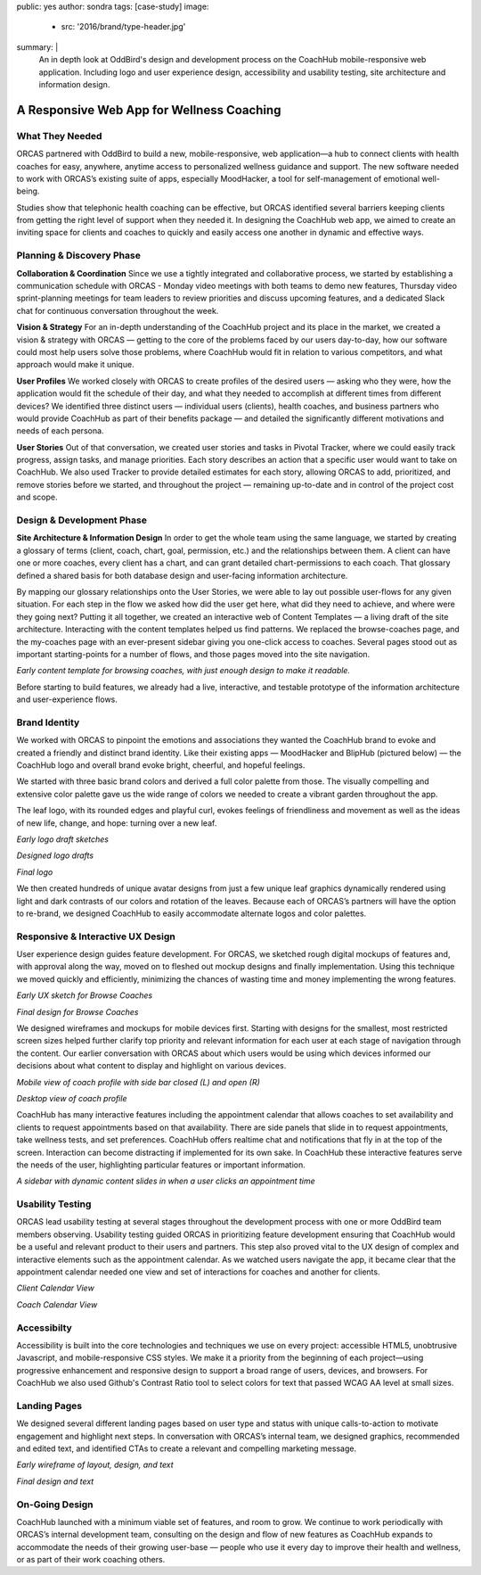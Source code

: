 public: yes
author: sondra
tags: [case-study]
image:
  - src: '2016/brand/type-header.jpg'
summary: |
  An in depth look at OddBird's design and development process on the CoachHub mobile-responsive web application. Including logo and user experience design, accessibility and usability testing, site architecture and information design.


A Responsive Web App for Wellness Coaching
==========================================


What They Needed
----------------

ORCAS partnered with OddBird to build a new, mobile-responsive, web application—a hub to connect clients with health coaches for easy, anywhere, anytime access to personalized wellness guidance and support. The new software needed to work with ORCAS’s existing suite of apps, especially MoodHacker, a tool for self-management of emotional well-being.

Studies show that telephonic health coaching can be effective, but ORCAS identified several barriers keeping clients from getting the right level of support when they needed it. In designing the CoachHub web app, we aimed to create an inviting space for clients and coaches to quickly and easily access one another in dynamic and effective ways.


Planning & Discovery Phase
--------------------------

**Collaboration & Coordination**
Since we use a tightly integrated and collaborative process, we started by establishing a communication schedule with ORCAS - Monday video meetings with both teams to demo new features, Thursday video sprint-planning meetings for team leaders to review priorities and discuss upcoming features, and a dedicated Slack chat for continuous conversation throughout the week.

**Vision & Strategy**
For an in-depth understanding of the CoachHub project and its place in the market, we created a vision & strategy with ORCAS — getting to the core of the problems faced by our users day-to-day, how our software could most help users solve those problems, where CoachHub would fit in relation to various competitors, and what approach would make it unique.

**User Profiles**
We worked closely with ORCAS to create profiles of the desired users — asking who they were, how the application would fit the schedule of their day, and what they needed to accomplish at different times from different devices? We identified three distinct users — individual users (clients), health coaches, and business partners who would provide CoachHub as part of their benefits package — and detailed the significantly different motivations and needs of each persona.

**User Stories**
Out of that conversation, we created user stories and tasks in Pivotal Tracker, where we could easily track progress, assign tasks, and manage priorities. Each story describes an action that a specific user would want to take on CoachHub. We also used Tracker to provide detailed estimates for each story, allowing ORCAS to add, prioritized, and remove stories before we started, and throughout the project — remaining up-to-date and in control of the project cost and scope.


Design & Development Phase
--------------------------

**Site Architecture & Information Design**
In order to get the whole team using the same language, we started by creating a glossary of terms (client, coach, chart, goal, permission, etc.) and the relationships between them. A client can have one or more coaches, every client has a chart, and can grant detailed chart-permissions to each coach. That glossary defined a shared basis for both database design and user-facing information architecture.

By mapping our glossary relationships onto the User Stories, we were able to lay out possible user-flows for any given situation. For each step in the flow we asked how did the user get here, what did they need to achieve, and where were they going next? Putting it all together, we created an interactive web of Content Templates — a living draft of the site architecture. Interacting with the content templates helped us find patterns. We replaced the browse-coaches page, and the my-coaches page with an ever-present sidebar giving you one-click access to coaches. Several pages stood out as important starting-points for a number of flows, and those pages moved into the site navigation.

.. image:: /static/images/blog/2016/coachhub/browse-coach-sitemap.jpg

*Early content template for browsing coaches, with just enough design to make it readable.*

Before starting to build features, we already had a live, interactive, and testable prototype of the information architecture and user-experience flows.


Brand Identity
--------------

We worked with ORCAS to pinpoint the emotions and associations they wanted the CoachHub brand to evoke and created a friendly and distinct brand identity. Like their existing apps — MoodHacker and BlipHub (pictured below) — the CoachHub logo and overall brand evoke bright, cheerful, and hopeful feelings.

We started with three basic brand colors and derived a full color palette from those. The visually compelling and extensive color palette gave us the wide range of colors we needed to create a vibrant garden throughout the app.

.. image:: /static/images/blog/2016/coachhub/color-palette.jpg

The leaf logo, with its rounded edges and playful curl, evokes feelings of friendliness and movement as well as the ideas of new life, change, and hope: turning over a new leaf.

.. image:: /static/images/blog/2016/coachhub/logo-drafts2.jpg

*Early logo draft sketches*

.. image:: /static/images/blog/2016/coachhub/logo-drafts1.jpg

*Designed logo drafts*

.. image:: /static/images/blog/2016/coachhub/logo.jpg

*Final logo*

We then created hundreds of unique avatar designs from just a few unique leaf graphics dynamically rendered using light and dark contrasts of our colors and rotation of the leaves. Because each of ORCAS’s partners will have the option to re-brand, we designed CoachHub to easily accommodate alternate logos and color palettes.

.. image:: /static/images/blog/2016/coachhub/avatars.jpg


Responsive & Interactive UX Design
----------------------------------

User experience design guides feature development. For ORCAS, we sketched rough digital mockups of features and, with approval along the way, moved on to fleshed out mockup designs and finally implementation. Using this technique we moved quickly and efficiently, minimizing the chances of wasting time and money implementing the wrong features.

.. image:: /static/images/blog/2016/coachhub/browse-coach-sketch.jpg

*Early UX sketch for Browse Coaches*

.. image:: /static/images/blog/2016/coachhub/browse-coach-final.jpg

*Final design for Browse Coaches*

We designed wireframes and mockups for mobile devices first. Starting with designs for the smallest, most restricted screen sizes helped further clarify top priority and relevant information for each user at each stage of navigation through the content. Our earlier conversation with ORCAS about which users would be using which devices informed our decisions about what content to display and highlight on various devices.

.. image:: /static/images/blog/2016/coachhub/profile-mobile.jpg

*Mobile view of coach profile with side bar closed (L) and open (R)*

.. image:: /static/images/blog/2016/coachhub/profile-desktop.jpg

*Desktop view of coach profile*

CoachHub has many interactive features including the appointment calendar that allows coaches to set availability and clients to request appointments based on that availability. There are side panels that slide in to request appointments, take wellness tests, and set preferences. CoachHub offers realtime chat and notifications that fly in at the top of the screen. Interaction can become distracting if implemented for its own sake. In CoachHub these interactive features serve the needs of the user, highlighting particular features or important information.

.. image:: /static/images/blog/2016/coachhub/interactive.jpg

*A sidebar with dynamic content slides in when a user clicks an appointment time*


Usability Testing
-----------------

ORCAS lead usability testing at several stages throughout the development process with one or more OddBird team members observing. Usability testing guided ORCAS in prioritizing feature development ensuring that CoachHub would be a useful and relevant product to their users and partners. This step also proved vital to the UX design of complex and interactive elements such as the appointment calendar. As we watched users navigate the app, it became clear that the appointment calendar needed one view and set of interactions for coaches and another for clients.

.. image:: /static/images/blog/2016/coachhub/calendar-client.jpg

*Client Calendar View*

.. image:: /static/images/blog/2016/coachhub/calendar-coach.jpg

*Coach Calendar View*


Accessibilty
------------

Accessibility is built into the core technologies and techniques we use on every project: accessible HTML5, unobtrusive Javascript, and mobile-responsive CSS styles. We make it a priority from the beginning of each project—using progressive enhancement and responsive design to support a broad range of users, devices, and browsers. For CoachHub we also used Github's Contrast Ratio tool to select colors for text that passed WCAG AA level at small sizes.


Landing Pages
-------------

We designed several different landing pages based on user type and status with unique calls-to-action to motivate engagement and highlight next steps. In conversation with ORCAS’s internal team, we designed graphics, recommended and edited text, and identified CTAs to create a relevant and compelling marketing message.

.. image:: /static/images/blog/2016/coachhub/splash-draft.jpg

*Early wireframe of layout, design, and text*

.. image:: /static/images/blog/2016/coachhub/splash-final.jpg

*Final design and text*


On-Going Design
---------------

CoachHub launched with a minimum viable set of features, and room to grow. We continue to work periodically with ORCAS’s internal development team, consulting on the design and flow of new features as CoachHub expands to accommodate the needs of their growing user-base — people who use it every day to improve their health and wellness, or as part of their work coaching others.
